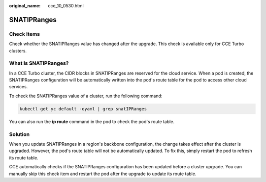 :original_name: cce_10_0530.html

.. _cce_10_0530:

SNATIPRanges
============

Check Items
-----------

Check whether the SNATIPRanges value has changed after the upgrade. This check is available only for CCE Turbo clusters.

What Is SNATIPRanges?
---------------------

In a CCE Turbo cluster, the CIDR blocks in SNATIPRanges are reserved for the cloud service. When a pod is created, the SNATIPRanges configuration will be automatically written into the pod's route table for the pod to access other cloud services.

To check the SNATIPRanges value of a cluster, run the following command:

.. code-block::

   kubectl get yc default -oyaml | grep snatIPRanges

You can also run the **ip route** command in the pod to check the pod's route table.

|image1|

Solution
--------

When you update SNATIPRanges in a region's backbone configuration, the change takes effect after the cluster is upgraded. However, the pod's route table will not be automatically updated. To fix this, simply restart the pod to refresh its route table.

CCE automatically checks if the SNATIPRanges configuration has been updated before a cluster upgrade. You can manually skip this check item and restart the pod after the upgrade to update its route table.

.. |image1| image:: /_static/images/en-us_image_0000002218820242.png
